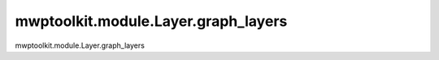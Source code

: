 mwptoolkit.module.Layer.graph_layers
=====================================

mwptoolkit.module.Layer.graph_layers
